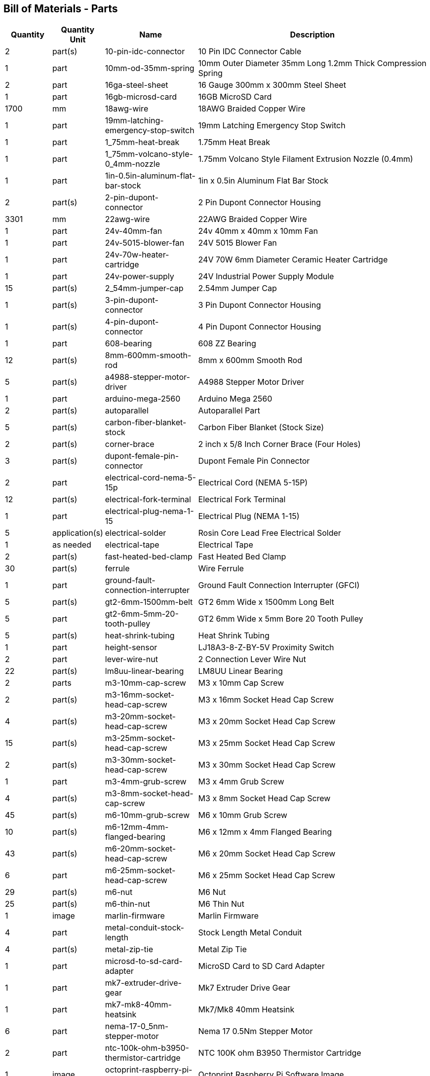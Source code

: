 == Bill of Materials - Parts
[cols="1,1,2,5"]
|===
|Quantity |Quantity Unit |Name |Description



|2
|part(s)
|10-pin-idc-connector
|10 Pin IDC Connector Cable



|1
|part
|10mm-od-35mm-spring
|10mm Outer Diameter 35mm Long 1.2mm Thick Compression Spring



|2
|part
|16ga-steel-sheet
|16 Gauge 300mm x 300mm Steel Sheet



|1
|part
|16gb-microsd-card
|16GB MicroSD Card



|1700
|mm
|18awg-wire
|18AWG Braided Copper Wire



|1
|part
|19mm-latching-emergency-stop-switch
|19mm Latching Emergency Stop Switch



|1
|part
|1_75mm-heat-break
|1.75mm Heat Break



|1
|part
|1_75mm-volcano-style-0_4mm-nozzle
|1.75mm Volcano Style Filament Extrusion Nozzle (0.4mm)



|1
|part
|1in-0.5in-aluminum-flat-bar-stock
|1in x 0.5in Aluminum Flat Bar Stock



|2
|part(s)
|2-pin-dupont-connector
|2 Pin Dupont Connector Housing



|3301
|mm
|22awg-wire
|22AWG Braided Copper Wire



|1
|part
|24v-40mm-fan
|24v 40mm x 40mm x 10mm Fan



|1
|part
|24v-5015-blower-fan
|24V 5015 Blower Fan



|1
|part
|24v-70w-heater-cartridge
|24V 70W 6mm Diameter Ceramic Heater Cartridge



|1
|part
|24v-power-supply
|24V Industrial Power Supply Module



|15
|part(s)
|2_54mm-jumper-cap
|2.54mm Jumper Cap



|1
|part(s)
|3-pin-dupont-connector
|3 Pin Dupont Connector Housing



|1
|part(s)
|4-pin-dupont-connector
|4 Pin Dupont Connector Housing



|1
|part
|608-bearing
|608 ZZ Bearing



|12
|part(s)
|8mm-600mm-smooth-rod
|8mm x 600mm Smooth Rod



|5
|part(s)
|a4988-stepper-motor-driver
|A4988 Stepper Motor Driver



|1
|part
|arduino-mega-2560
|Arduino Mega 2560



|2
|part(s)
|autoparallel
|Autoparallel Part



|5
|part(s)
|carbon-fiber-blanket-stock
|Carbon Fiber Blanket (Stock Size)



|2
|part(s)
|corner-brace
|2 inch x 5/8 Inch Corner Brace (Four Holes)



|3
|part(s)
|dupont-female-pin-connector
|Dupont Female Pin Connector



|2
|part
|electrical-cord-nema-5-15p
|Electrical Cord (NEMA 5-15P)



|12
|part(s)
|electrical-fork-terminal
|Electrical Fork Terminal



|1
|part
|electrical-plug-nema-1-15
|Electrical Plug (NEMA 1-15)



|5
|application(s)
|electrical-solder
|Rosin Core Lead Free Electrical Solder



|1
|as needed
|electrical-tape
|Electrical Tape



|2
|part(s)
|fast-heated-bed-clamp
|Fast Heated Bed Clamp



|30
|part(s)
|ferrule
|Wire Ferrule



|1
|part
|ground-fault-connection-interrupter
|Ground Fault Connection Interrupter (GFCI)



|5
|part(s)
|gt2-6mm-1500mm-belt
|GT2 6mm Wide x 1500mm Long Belt



|5
|part
|gt2-6mm-5mm-20-tooth-pulley
|GT2 6mm Wide x 5mm Bore 20 Tooth Pulley



|5
|part(s)
|heat-shrink-tubing
|Heat Shrink Tubing



|1
|part
|height-sensor
|LJ18A3-8-Z-BY-5V Proximity Switch



|2
|part
|lever-wire-nut
|2 Connection Lever Wire Nut



|22
|part(s)
|lm8uu-linear-bearing
|LM8UU Linear Bearing



|2
|parts
|m3-10mm-cap-screw
|M3 x 10mm Cap Screw



|2
|part(s)
|m3-16mm-socket-head-cap-screw
|M3 x 16mm Socket Head Cap Screw



|4
|part(s)
|m3-20mm-socket-head-cap-screw
|M3 x 20mm Socket Head Cap Screw



|15
|part(s)
|m3-25mm-socket-head-cap-screw
|M3 x 25mm Socket Head Cap Screw



|2
|part(s)
|m3-30mm-socket-head-cap-screw
|M3 x 30mm Socket Head Cap Screw



|1
|part
|m3-4mm-grub-screw
|M3 x 4mm Grub Screw



|4
|part(s)
|m3-8mm-socket-head-cap-screw
|M3 x 8mm Socket Head Cap Screw



|45
|part(s)
|m6-10mm-grub-screw
|M6 x 10mm Grub Screw



|10
|part(s)
|m6-12mm-4mm-flanged-bearing
|M6 x 12mm x 4mm Flanged Bearing



|43
|part(s)
|m6-20mm-socket-head-cap-screw
|M6 x 20mm Socket Head Cap Screw



|6
|part
|m6-25mm-socket-head-cap-screw
|M6 x 25mm Socket Head Cap Screw



|29
|part(s)
|m6-nut
|M6 Nut



|25
|part(s)
|m6-thin-nut
|M6 Thin Nut



|1
|image
|marlin-firmware
|Marlin Firmware



|4
|part
|metal-conduit-stock-length
|Stock Length Metal Conduit



|4
|part(s)
|metal-zip-tie
|Metal Zip Tie



|1
|part
|microsd-to-sd-card-adapter
|MicroSD Card to SD Card Adapter



|1
|part
|mk7-extruder-drive-gear
|Mk7 Extruder Drive Gear



|1
|part
|mk7-mk8-40mm-heatsink
|Mk7/Mk8 40mm Heatsink



|6
|part
|nema-17-0_5nm-stepper-motor
|Nema 17 0.5Nm Stepper Motor



|2
|part
|ntc-100k-ohm-b3950-thermistor-cartridge
|NTC 100K ohm B3950 Thermistor Cartridge



|1
|image
|octoprint-raspberry-pi-software-image
|Octoprint Raspberry Pi Software Image



|5
|as needed
|painters-tape
|Painters Tape



|1
|part
|pei-sheet
|300mm x 300mm PEI Sheet



|3
|part(s)
|r7s-118mm-halogen-lightbulb
|R7S 118mm Halogen Lightbulb



|3
|part(s)
|r7s-118mm-halogen-lightbulb-holder
|R7S 118mm Halogen Lightbulb Holder



|1
|part
|ramps-1_4-board
|RAMPS 1.4 Board



|3
|part(s)
|ramps-1_4-endstop
|RAMPS 1.4 Mechanical Limit Switch/Endstop



|1
|part
|ramps-1_4-smart-adapter
|RAMPS 1.4 Smart Adapter



|1
|part
|raspberry-pi-4b
|Raspberry Pi Model 4B



|7
|part
|rebar-mount
|Rebar Mount



|12
|part
|rebar-stake-stock-length
|12.7mm Rebar Stake Stock Length



|1
|part
|reprap-discount-full-graphic-smart-controller
|RepRap Discount Full Graphic Smart Controller



|4
|part(s)
|sewing-thread
|Sewing Thread



|1
|part
|solid-state-relay
|40A Solid State Relay (SSR-40DA)



|2
|part
|split-wire-loom
|1/2 Inch Flame Retardant Split Wire Loom



|1
|part
|stepper-motor-cable
|Stepper Motor Wire 4 Pin Dupont to 6 Pin XH2.54



|5
|part(s)
|stepper-motor-driver-heatsink
|Stepper Motor Driver Heatsink



|4
|drop(s)
|thermal-paste
|Thermal Paste



|5
|part
|universal-axis-belt-peg
|Universal Axis Belt Peg



|5
|part
|universal-axis-belt-pinch
|Universal Axis Belt Pinch



|5
|part
|universal-axis-carriage-closure
|Universal Axis Carriage Closure



|5
|part
|universal-axis-idler-side
|Universal Axis Idler Side Part



|5
|part
|universal-axis-motor-side
|Universal Axis Motor Side Part



|1
|part
|universal-axis-x-carriage
|Universal Axis X Carriage



|1
|part
|universal-axis-y1-carriage
|Universal Axis Y1 Carriage



|1
|part
|universal-axis-y2-carriage
|Universal Axis Y2 Carriage



|2
|part
|universal-axis-z-carriage
|Universal Axis Z Carriage



|1
|part
|universal-controller-case
|Universal Controller Case



|4
|part(s)
|universal-frame-corner-connector
|Universal Frame Corner Connector



|2
|part(s)
|universal-frame-corner-connector-left
|Universal Frame Corner Connector Left



|2
|part(s)
|universal-frame-corner-connector-right
|Universal Frame Corner Connector Right



|1
|part
|universal-gearless-extruder-active-cooling-height-sensor-plotter
|Universal Gearless Extruder Active Cooling Height Sensor Plotter Part



|1
|part
|universal-gearless-extruder-motor-mount
|Universal Gearless Extruder Motor Mount Part



|1
|part
|universal-gearless-extruder-spring-tensioner-arm
|Universal Gearless Extruder Spring Tensioner Arm



|1
|part(s)
|usb-a-to-usb-b-cable
|USB A to USB B Cable



|1
|part
|volcano-heater-block
|Volcano Style Heater Block



|1
|part
|volcano-heater-block-sock
|Volcano Style Heater Block Sock



|40
|part(s)
|zip-tie-large
|8 Inch Zip Tie



|23
|part(s)
|zip-tie-small
|4 Inch Zip Tie

|===
